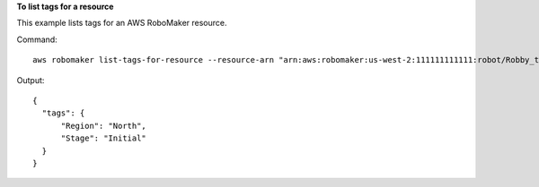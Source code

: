 **To list tags for a resource**

This example lists tags for an AWS RoboMaker resource. 

Command::

  aws robomaker list-tags-for-resource --resource-arn "arn:aws:robomaker:us-west-2:111111111111:robot/Robby_the_Robot/1544035373264"

Output::

  {
    "tags": {
        "Region": "North",
        "Stage": "Initial"
    }
  }